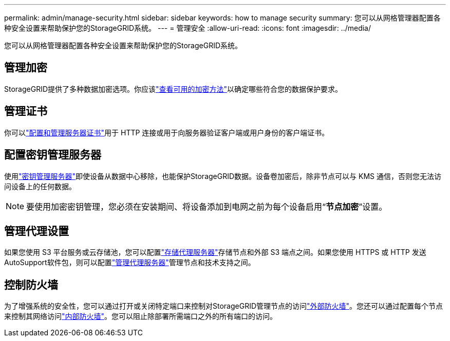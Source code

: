 ---
permalink: admin/manage-security.html 
sidebar: sidebar 
keywords: how to manage security 
summary: 您可以从网格管理器配置各种安全设置来帮助保护您的StorageGRID系统。 
---
= 管理安全
:allow-uri-read: 
:icons: font
:imagesdir: ../media/


[role="lead"]
您可以从网格管理器配置各种安全设置来帮助保护您的StorageGRID系统。



== 管理加密

StorageGRID提供了多种数据加密选项。你应该link:reviewing-storagegrid-encryption-methods.html["查看可用的加密方法"]以确定哪些符合您的数据保护要求。



== 管理证书

你可以link:using-storagegrid-security-certificates.html["配置和管理服务器证书"]用于 HTTP 连接或用于向服务器验证客户端或用户身份的客户端证书。



== 配置密钥管理服务器

使用link:kms-configuring.html["密钥管理服务器"]即使设备从数据中心移除，也能保护StorageGRID数据。设备卷加密后，除非节点可以与 KMS 通信，否则您无法访问设备上的任何数据。


NOTE: 要使用加密密钥管理，您必须在安装期间、将设备添加到电网之前为每个设备启用“*节点加密*”设置。



== 管理代理设置

如果您使用 S3 平台服务或云存储池，您可以配置link:configuring-storage-proxy-settings.html["存储代理服务器"]存储节点和外部 S3 端点之间。如果您使用 HTTPS 或 HTTP 发送AutoSupport软件包，则可以配置link:configuring-admin-proxy-settings.html["管理代理服务器"]管理节点和技术支持之间。



== 控制防火墙

为了增强系统的安全性，您可以通过打开或关闭特定端口来控制对StorageGRID管理节点的访问link:controlling-access-through-firewalls.html["外部防火墙"]。您还可以通过配置每个节点来控制其网络访问link:manage-firewall-controls.html["内部防火墙"]。您可以阻止除部署所需端口之外的所有端口的访问。
